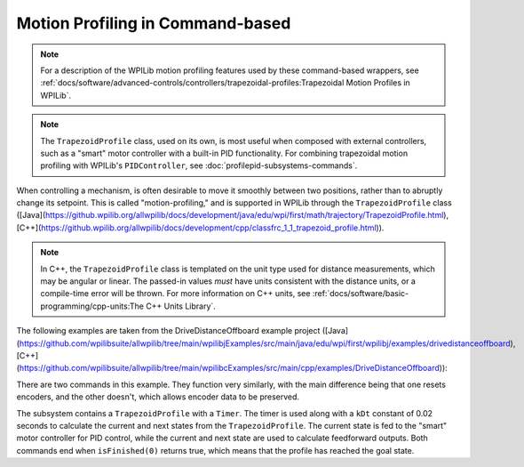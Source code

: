 Motion Profiling in Command-based
================================================================================

.. note:: For a description of the WPILib motion profiling features used by these command-based wrappers, see :ref:`docs/software/advanced-controls/controllers/trapezoidal-profiles:Trapezoidal Motion Profiles in WPILib`.

.. note:: The ``TrapezoidProfile`` class, used on its own, is most useful when composed with external controllers, such as a "smart" motor controller with a built-in PID functionality.  For combining trapezoidal motion profiling with WPILib's ``PIDController``, see :doc:`profilepid-subsystems-commands`.

When controlling a mechanism, is often desirable to move it smoothly between two positions, rather than to abruptly change its setpoint.  This is called "motion-profiling," and is supported in WPILib through the ``TrapezoidProfile`` class ([Java](https://github.wpilib.org/allwpilib/docs/development/java/edu/wpi/first/math/trajectory/TrapezoidProfile.html), [C++](https://github.wpilib.org/allwpilib/docs/development/cpp/classfrc_1_1_trapezoid_profile.html)).

.. note:: In C++, the ``TrapezoidProfile`` class is templated on the unit type used for distance measurements, which may be angular or linear.  The passed-in values *must* have units consistent with the distance units, or a compile-time error will be thrown.  For more information on C++ units, see :ref:`docs/software/basic-programming/cpp-units:The C++ Units Library`.

The following examples are taken from the DriveDistanceOffboard example project ([Java](https://github.com/wpilibsuite/allwpilib/tree/main/wpilibjExamples/src/main/java/edu/wpi/first/wpilibj/examples/drivedistanceoffboard), [C++](https://github.com/wpilibsuite/allwpilib/tree/main/wpilibcExamples/src/main/cpp/examples/DriveDistanceOffboard)):

.. tab-set::

   .. tab-item:: Java
      :sync: Java

      .. remoteliteralinclude:: https://raw.githubusercontent.com/wpilibsuite/allwpilib/v2025.1.1-beta-2/wpilibjExamples/src/main/java/edu/wpi/first/wpilibj/examples/drivedistanceoffboard/subsystems/DriveSubsystem.java
         :language: java
         :lines: 5-
         :linenos:
         :lineno-start: 5

   .. tab-item:: C++ (Header)
      :sync: C++ (Header)

      .. remoteliteralinclude:: https://raw.githubusercontent.com/wpilibsuite/allwpilib/v2025.1.1-beta-2/wpilibcExamples/src/main/cpp/examples/DriveDistanceOffboard/include/subsystems/DriveSubsystem.h
         :language: c++
         :lines: 5-
         :linenos:
         :lineno-start: 5

   .. tab-item:: C++ (Source)
      :sync: C++ (Source)

      .. remoteliteralinclude:: https://raw.githubusercontent.com/wpilibsuite/allwpilib/v2025.1.1-beta-2/wpilibcExamples/src/main/cpp/examples/DriveDistanceOffboard/cpp/subsystems/DriveSubsystem.cpp
         :language: c++
         :lines: 5-
         :linenos:
         :lineno-start: 5

There are two commands in this example. They function very similarly, with the main difference being that one resets encoders, and the other doesn't, which allows encoder data to be preserved.

The subsystem contains a ``TrapezoidProfile`` with a ``Timer``.  The timer is used along with a ``kDt`` constant of 0.02 seconds to calculate the current and next states from the ``TrapezoidProfile``.  The current state is fed to the "smart" motor controller for PID control, while the current and next state are used to calculate feedforward outputs.  Both commands end when ``isFinished(0)`` returns true, which means that the profile has reached the goal state.
